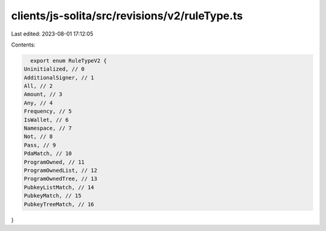 clients/js-solita/src/revisions/v2/ruleType.ts
==============================================

Last edited: 2023-08-01 17:12:05

Contents:

.. code-block:: ts

    export enum RuleTypeV2 {
  Uninitialized, // 0
  AdditionalSigner, // 1
  All, // 2
  Amount, // 3
  Any, // 4
  Frequency, // 5
  IsWallet, // 6
  Namespace, // 7
  Not, // 8
  Pass, // 9
  PdaMatch, // 10
  ProgramOwned, // 11
  ProgramOwnedList, // 12
  ProgramOwnedTree, // 13
  PubkeyListMatch, // 14
  PubkeyMatch, // 15
  PubkeyTreeMatch, // 16
}


